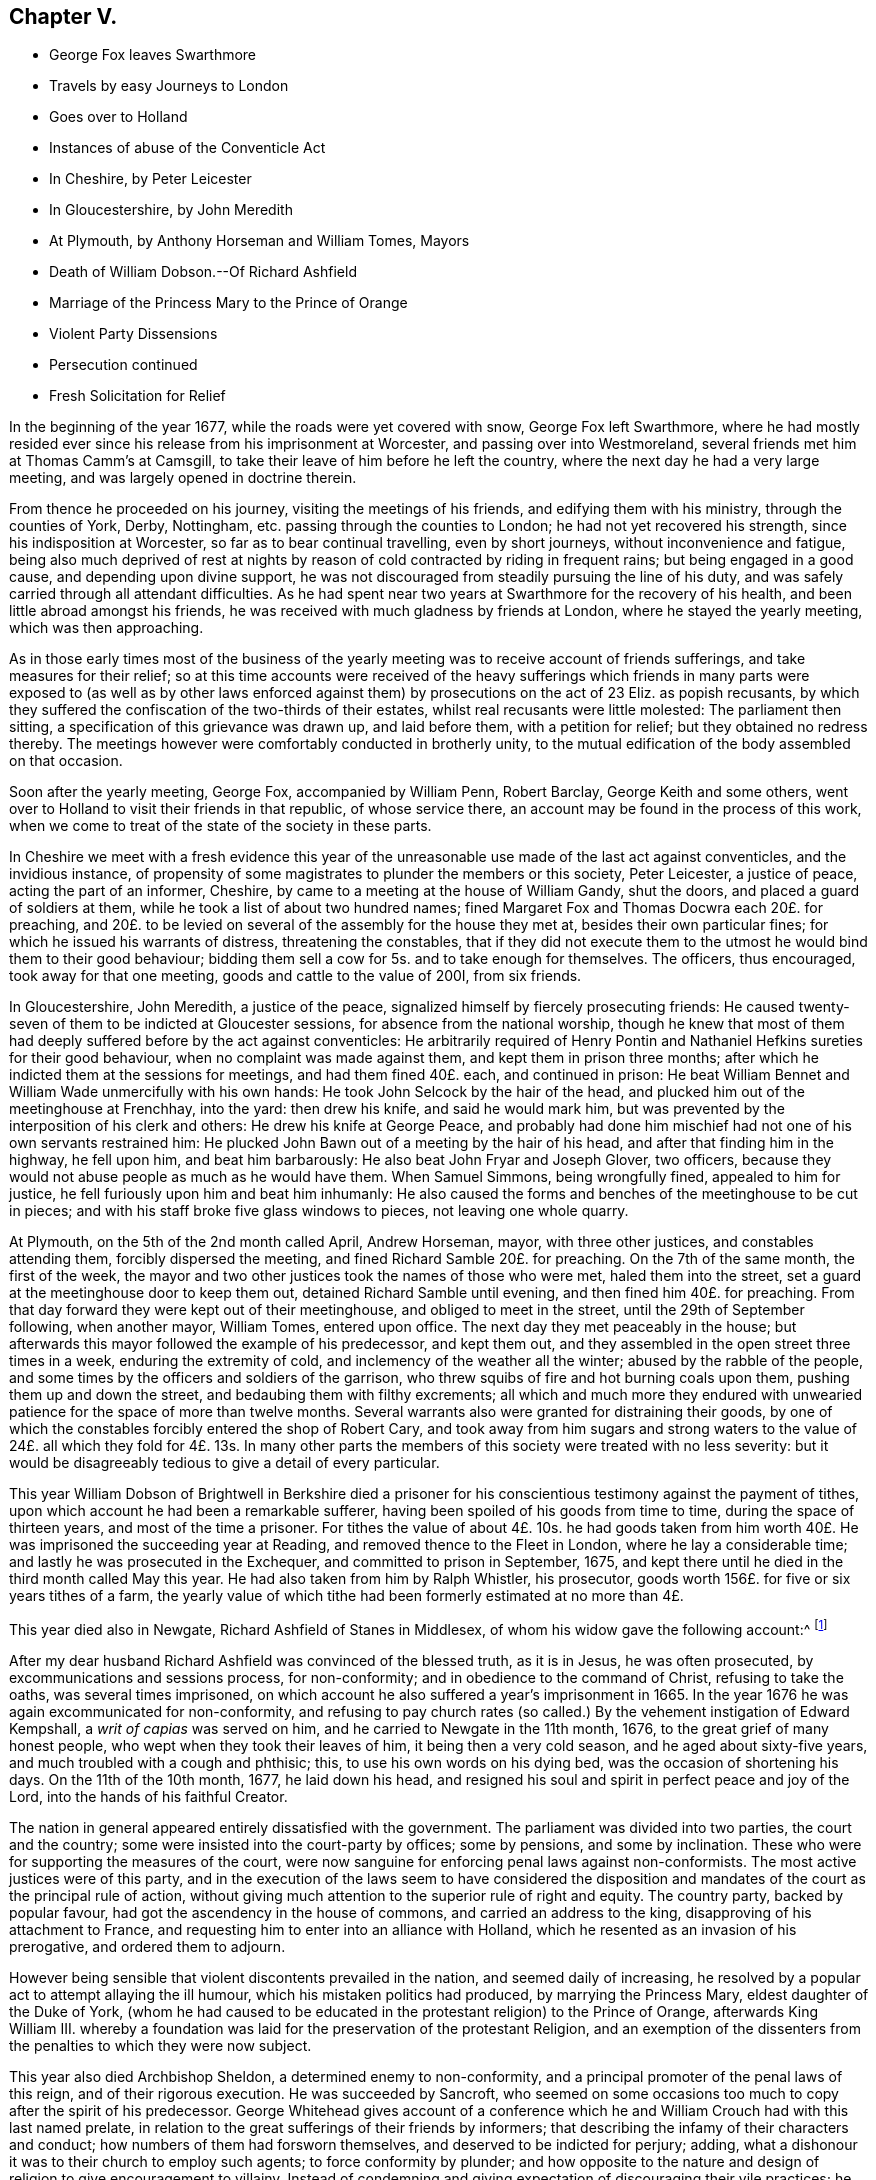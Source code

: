== Chapter V.

[.chapter-synopsis]
* George Fox leaves Swarthmore
* Travels by easy Journeys to London
* Goes over to Holland
* Instances of abuse of the Conventicle Act
* In Cheshire, by Peter Leicester
* In Gloucestershire, by John Meredith
* At Plymouth, by Anthony Horseman and William Tomes, Mayors
* Death of William Dobson.--Of Richard Ashfield
* Marriage of the Princess Mary to the Prince of Orange
* Violent Party Dissensions
* Persecution continued
* Fresh Solicitation for Relief

In the beginning of the year 1677, while the roads were yet covered with snow,
George Fox left Swarthmore,
where he had mostly resided ever since his release from his imprisonment at Worcester,
and passing over into Westmoreland, several friends met him at Thomas Camm`'s at Camsgill,
to take their leave of him before he left the country,
where the next day he had a very large meeting,
and was largely opened in doctrine therein.

From thence he proceeded on his journey, visiting the meetings of his friends,
and edifying them with his ministry, through the counties of York, Derby, Nottingham,
etc. passing through the counties to London; he had not yet recovered his strength,
since his indisposition at Worcester, so far as to bear continual travelling,
even by short journeys, without inconvenience and fatigue,
being also much deprived of rest at nights by reason
of cold contracted by riding in frequent rains;
but being engaged in a good cause, and depending upon divine support,
he was not discouraged from steadily pursuing the line of his duty,
and was safely carried through all attendant difficulties.
As he had spent near two years at Swarthmore for the recovery of his health,
and been little abroad amongst his friends,
he was received with much gladness by friends at London,
where he stayed the yearly meeting, which was then approaching.

As in those early times most of the business of the yearly
meeting was to receive account of friends sufferings,
and take measures for their relief;
so at this time accounts were received of the heavy sufferings
which friends in many parts were exposed to (as well as by other
laws enforced against them) by prosecutions on the act of 23 Eliz.
as popish recusants,
by which they suffered the confiscation of the two-thirds of their estates,
whilst real recusants were little molested: The parliament then sitting,
a specification of this grievance was drawn up, and laid before them,
with a petition for relief; but they obtained no redress thereby.
The meetings however were comfortably conducted in brotherly unity,
to the mutual edification of the body assembled on that occasion.

Soon after the yearly meeting, George Fox, accompanied by William Penn, Robert Barclay,
George Keith and some others,
went over to Holland to visit their friends in that republic, of whose service there,
an account may be found in the process of this work,
when we come to treat of the state of the society in these parts.

In Cheshire we meet with a fresh evidence this year of the
unreasonable use made of the last act against conventicles,
and the invidious instance,
of propensity of some magistrates to plunder the members or this society,
Peter Leicester, a justice of peace, acting the part of an informer, Cheshire,
by came to a meeting at the house of William Gandy, shut the doors,
and placed a guard of soldiers at them, while he took a list of about two hundred names;
fined Margaret Fox and Thomas Docwra each 20£. for preaching,
and 20£. to be levied on several of the assembly for the house they met at,
besides their own particular fines; for which he issued his warrants of distress,
threatening the constables,
that if they did not execute them to the utmost he would bind them to their good behaviour;
bidding them sell a cow for 5s. and to take enough for themselves.
The officers, thus encouraged, took away for that one meeting,
goods and cattle to the value of 200I, from six friends.

In Gloucestershire, John Meredith, a justice of the peace,
signalized himself by fiercely prosecuting friends:
He caused twenty-seven of them to be indicted at Gloucester sessions,
for absence from the national worship,
though he knew that most of them had deeply suffered before by the act against conventicles:
He arbitrarily required of Henry Pontin and Nathaniel
Hefkins sureties for their good behaviour,
when no complaint was made against them, and kept them in prison three months;
after which he indicted them at the sessions for meetings, and had them fined 40£. each,
and continued in prison:
He beat William Bennet and William Wade unmercifully with his own hands:
He took John Selcock by the hair of the head,
and plucked him out of the meetinghouse at Frenchhay, into the yard:
then drew his knife, and said he would mark him,
but was prevented by the interposition of his clerk and others:
He drew his knife at George Peace,
and probably had done him mischief had not one of his own servants restrained him:
He plucked John Bawn out of a meeting by the hair of his head,
and after that finding him in the highway, he fell upon him, and beat him barbarously:
He also beat John Fryar and Joseph Glover, two officers,
because they would not abuse people as much as he would have them.
When Samuel Simmons, being wrongfully fined, appealed to him for justice,
he fell furiously upon him and beat him inhumanly:
He also caused the forms and benches of the meetinghouse to be cut in pieces;
and with his staff broke five glass windows to pieces, not leaving one whole quarry.

At Plymouth, on the 5th of the 2nd month called April, Andrew Horseman, mayor,
with three other justices, and constables attending them, forcibly dispersed the meeting,
and fined Richard Samble 20£. for preaching.
On the 7th of the same month, the first of the week,
the mayor and two other justices took the names of those who were met,
haled them into the street, set a guard at the meetinghouse door to keep them out,
detained Richard Samble until evening, and then fined him 40£. for preaching.
From that day forward they were kept out of their meetinghouse,
and obliged to meet in the street, until the 29th of September following,
when another mayor, William Tomes, entered upon office.
The next day they met peaceably in the house;
but afterwards this mayor followed the example of his predecessor, and kept them out,
and they assembled in the open street three times in a week,
enduring the extremity of cold, and inclemency of the weather all the winter;
abused by the rabble of the people,
and some times by the officers and soldiers of the garrison,
who threw squibs of fire and hot burning coals upon them,
pushing them up and down the street, and bedaubing them with filthy excrements;
all which and much more they endured with unwearied
patience for the space of more than twelve months.
Several warrants also were granted for distraining their goods,
by one of which the constables forcibly entered the shop of Robert Cary,
and took away from him sugars and strong waters to the value
of 24£. all which they fold for 4£. 13s. In many other parts
the members of this society were treated with no less severity:
but it would be disagreeably tedious to give a detail of every particular.

This year William Dobson of Brightwell in Berkshire died a prisoner
for his conscientious testimony against the payment of tithes,
upon which account he had been a remarkable sufferer,
having been spoiled of his goods from time to time, during the space of thirteen years,
and most of the time a prisoner.
For tithes the value of about 4£. 10s. he had goods taken from
him worth 40£. He was imprisoned the succeeding year at Reading,
and removed thence to the Fleet in London, where he lay a considerable time;
and lastly he was prosecuted in the Exchequer, and committed to prison in September,
1675, and kept there until he died in the third month called May this year.
He had also taken from him by Ralph Whistler, his prosecutor,
goods worth 156£. for five or six years tithes of a farm,
the yearly value of which tithe had been formerly estimated at no more than 4£.

This year died also in Newgate, Richard Ashfield of Stanes in Middlesex,
of whom his widow gave the following account:^
footnote:[[.book-title]#Besse#]

[.embedded-content-document.testimony]
--

After my dear husband Richard Ashfield was convinced of the blessed truth,
as it is in Jesus, he was often prosecuted, by excommunications and sessions process,
for non-conformity; and in obedience to the command of Christ,
refusing to take the oaths, was several times imprisoned,
on which account he also suffered a year`'s imprisonment in 1665.
In the year 1676 he was again excommunicated for non-conformity,
and refusing to pay church rates (so called.) By
the vehement instigation of Edward Kempshall,
a _writ of capias_ was served on him, and he carried to Newgate in the 11th month, 1676,
to the great grief of many honest people, who wept when they took their leaves of him,
it being then a very cold season, and he aged about sixty-five years,
and much troubled with a cough and phthisic; this, to use his own words on his dying bed,
was the occasion of shortening his days.
On the 11th of the 10th month, 1677, he laid down his head,
and resigned his soul and spirit in perfect peace and joy of the Lord,
into the hands of his faithful Creator.

--

The nation in general appeared entirely dissatisfied with the government.
The parliament was divided into two parties, the court and the country;
some were insisted into the court-party by offices; some by pensions,
and some by inclination.
These who were for supporting the measures of the court,
were now sanguine for enforcing penal laws against non-conformists.
The most active justices were of this party,
and in the execution of the laws seem to have considered the disposition
and mandates of the court as the principal rule of action,
without giving much attention to the superior rule of right and equity.
The country party, backed by popular favour,
had got the ascendency in the house of commons, and carried an address to the king,
disapproving of his attachment to France,
and requesting him to enter into an alliance with Holland,
which he resented as an invasion of his prerogative, and ordered them to adjourn.

However being sensible that violent discontents prevailed in the nation,
and seemed daily of increasing,
he resolved by a popular act to attempt allaying the ill humour,
which his mistaken politics had produced, by marrying the Princess Mary,
eldest daughter of the Duke of York,
(whom he had caused to be educated in the protestant religion) to the Prince of Orange,
afterwards King William III.
whereby a foundation was laid for the preservation of the protestant Religion,
and an exemption of the dissenters from the penalties to which they were now subject.

This year also died Archbishop Sheldon, a determined enemy to non-conformity,
and a principal promoter of the penal laws of this reign,
and of their rigorous execution.
He was succeeded by Sancroft,
who seemed on some occasions too much to copy after the spirit of his predecessor.
George Whitehead gives account of a conference which he
and William Crouch had with this last named prelate,
in relation to the great sufferings of their friends by informers;
that describing the infamy of their characters and conduct;
how numbers of them had forsworn themselves, and deserved to be indicted for perjury;
adding, what a dishonour it was to their church to employ such agents;
to force conformity by plunder;
and how opposite to the nature and design of religion to give encouragement to villainy.
Instead of condemning and giving expectation of discouraging their vile practices;
he seemed rather to apologize by his reply, which was,
that there must be some crooked timber used in building a ship.
Upon which George Whitehead aptly remarked, that the parallel was by no means just:
Crooked timber is most useful in building a ship;
but vicious characters are so far from being of use in building the church of Christ,
that they have no place there in.
What church is it (saith he) which is in danger (as the cry is) when it
wants such crooked timber as rapacious informers to support it?

Plenipotentiaries from the different states at war being
convened at Nimeguen this year to treat of a peace,
which after some time took place, Robert Barclay wrote an epistle to them in Latin,
containing an exhortation to promote the desirable end of their meeting,
and there with sent his apology in Latin,
to be delivered one to each of the said plenipotentiaries,
and one for each of their principals.

From this time to the end of the king`'s reign, party heats grew more and more violent;
plots real or fictitious prosecuted with acrimony by the opposite parties;
a spirit of intrigue and hostility influencing both court and country;
continual dissensions between the king and parliament, both struggling for power,
which both carried too far; furious sallies of rage and revenge,
to the almost entire extirpation of temper, sound judgment,
wisdom and justice private animosities and public confusion
deform the history of the latter years of this reign.
In the mean time the dissenters in general and friends in
particular felt the hand of persecution heavier than ever;
the penal laws being in full force,
and the execution of them in the hands of their inveterate enemies,
whose hatred was new edged by this temper of the times;
for although the society attached themselves to no particular party,
yet the parliaments taking their severe sufferings under deliberation,
especially those inflicted on them as popish recusants, and intending their relief,
was a sufficient reason to magistrates subservient to the court; as well as to the court,
bishops and clergy to consider them of the opposite side, and treat them accordingly.
